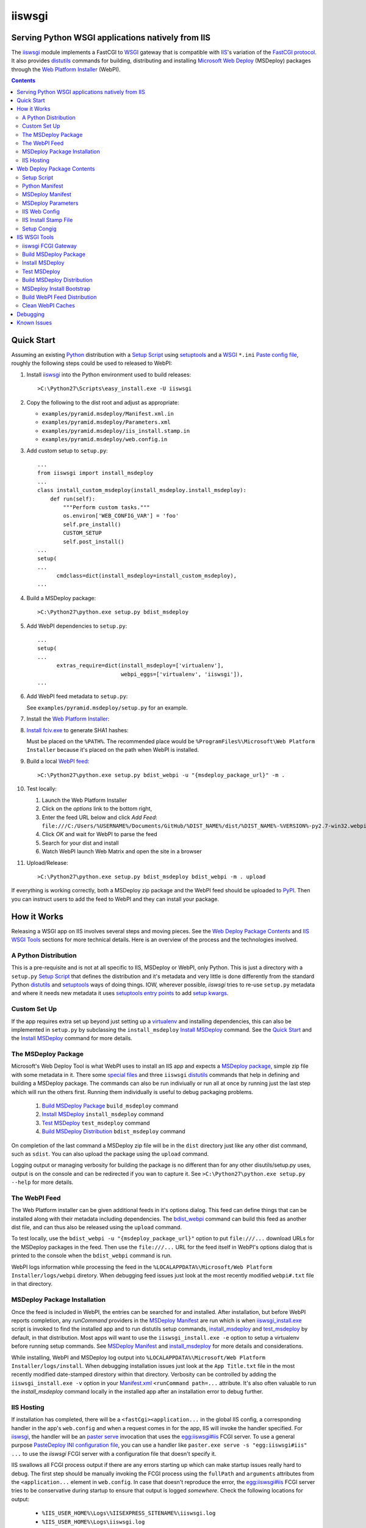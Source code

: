 ==================================================
iiswsgi
==================================================
Serving Python WSGI applications natively from IIS
==================================================

The `iiswsgi`_ module implements a FastCGI to `WSGI`_ gateway that
is compatible with `IIS`_'s variation of the `FastCGI protocol`_.  It also
provides `distutils`_ commands for building, distributing and installing
`Microsoft Web Deploy`_ (MSDeploy) packages through the `Web Platform
Installer`_ (WebPI).

.. contents::

Quick Start
===========

Assuming an existing `Python`_ distribution with a `Setup Script`_ using
`setuptools`_ and a `WSGI`_ ``*.ini`` `Paste config file`_, roughly
the following steps could be used to released to WebPI:

#. Install `iiswsgi`_ into the Python environment used to build releases::

   >C:\Python27\Scripts\easy_install.exe -U iiswsgi

#. Copy the following to the dist root and adjust as appropriate:

   * ``examples/pyramid.msdeploy/Manifest.xml.in``
   * ``examples/pyramid.msdeploy/Parameters.xml``
   * ``examples/pyramid.msdeploy/iis_install.stamp.in``
   * ``examples/pyramid.msdeploy/web.config.in``

#. Add custom setup to ``setup.py``::

    ...
    from iiswsgi import install_msdeploy
    ...
    class install_custom_msdeploy(install_msdeploy.install_msdeploy):
        def run(self):
            """Perform custom tasks."""
            os.environ['WEB_CONFIG_VAR'] = 'foo'
            self.pre_install()
            CUSTOM_SETUP
            self.post_install()
    ...
    setup(
    ...
          cmdclass=dict(install_msdeploy=install_custom_msdeploy),
    ...

#. Build a MSDeploy package::

    >C:\Python27\python.exe setup.py bdist_msdeploy

#. Add WebPI dependencies to ``setup.py``::

    ...
    setup(
    ...
          extras_require=dict(install_msdeploy=['virtualenv'],
                              webpi_eggs=['virtualenv', 'iiswsgi']),
    ...

#. Add WebPI feed metadata to ``setup.py``:

   See ``examples/pyramid.msdeploy/setup.py`` for an example.  

#. Install the `Web Platform Installer`_:

#. `Install fciv.exe`_ to generate SHA1 hashes:

   Must be placed on the ``%PATH%``.  The recommended place would be
   ``%ProgramFiles%\Microsoft\Web Platform Installer`` because it's
   placed on the path when WebPI is installed.

#. Build a local `WebPI feed`_::

    >C:\Python27\python.exe setup.py bdist_webpi -u "{msdeploy_package_url}" -m .

#. Test locally:

   #. Launch the Web Platform Installer
   #. Click on the `options` link to the bottom right,
   #. Enter the feed URL below and click `Add Feed`:
      ``file:///C:/Users/%USERNAME%/Documents/GitHub/%DIST_NAME%/dist/%DIST_NAME%-%VERSION%-py2.7-win32.webpi.xml``
   #. Click `OK` and wait for WebPI to parse the feed
   #. Search for your dist and install
   #. Watch WebPI launch Web Matrix and open the site in a browser

#. Upload/Release::

    >C:\Python27\python.exe setup.py bdist_msdeploy bdist_webpi -m . upload

If everything is working correctly, both a MSDeploy zip package and
the WebPI feed should be uploaded to `PyPI`_.  Then you can instruct
users to add the feed to WebPI and they can install your package.


How it Works
============

Releasing a WSGI app on IIS involves several steps and moving pieces.
See the `Web Deploy Package Contents`_ and `IIS WSGI Tools`_ sections
for more technical details.  Here is an overview of the process and
the technologies involved.

A Python Distribution
---------------------

This is a pre-requisite and is not at all specific to IIS, MSDeploy or
WebPI, only Python.  This is just a directory with a ``setup.py``
`Setup Script`_ that defines the distribution and it's metadata and
very little is done differently from the standard Python `distutils`_
and `setuptools`_ ways of doing things.  IOW, wherever possible,
`iiswsgi` tries to re-use ``setup.py`` metadata and where it needs new
metadata it uses `setuptools`_ `entry points`_ to add `setup kwargs`_.

Custom Set Up
-------------

If the app requires extra set up beyond just setting up a
`virtualenv`_ and installing dependencies, this can also be
implemented in ``setup.py`` by subclassing the ``install_msdeploy``
`Install MSDeploy`_ command.  See the `Quick Start`_ and the `Install
MSDeploy`_ command for more details.

The MSDeploy Package
--------------------

Microsoft's Web Deploy Tool is what WebPI uses to install an IIS app
and expects a `MSDeploy package`_, simple zip file with some metadata
in it.  There some `special files`_ and three ``iiswsgi`` `distutils`_
commands that help in defining and building a MSDeploy package.  The
commands can also be run indiviually or run all at once by running
just the last step which will run the others first.  Running them
individually is useful to debug packaging problems.

    #. `Build MSDeploy Package`_ ``build_msdeploy`` command
    #. `Install MSDeploy`_ ``install_msdeploy`` command
    #. `Test MSDeploy`_ ``test_msdeploy`` command
    #. `Build MSDeploy Distribution`_ ``bdist_msdeploy`` command

On completion of the last command a MSDeploy zip file will be in the
``dist`` directory just like any other dist command, such as
``sdist``.  You can also upload the package using the ``upload``
command.

Logging output or managing verbosity for building the package is no
different than for any other disutils/setup.py uses, output is on the
console and can be redirected if you wan to capture it.  See
``>C:\Python27\python.exe setup.py --help`` for more details.

The WebPI Feed
--------------

The Web Platform installer can be given additional feeds in it's
options dialog.  This feed can define things that can be installed
along with their metadata including dependencies.  The `bdist_webpi`_
command can build this feed as another dist file, and can thus also be
released using the ``upload`` command.

To test locally, use the ``bdist_webpi -u "{msdeploy_package_url}"``
option to put ``file:///...`` download URLs for the MSDeploy packages
in the feed.  Then use the ``file:///...`` URL for the feed
itself in WebPI's options dialog that is printed to the console when
the ``bdist_webpi`` command is run.

WebPI logs information while processing the feed in the
``%LOCALAPPDATA%\Microsoft/Web Platform Installer/logs/webpi``
diretory.  When debugging feed issues just look at the most recently
modified ``webpi#.txt`` file in that directory.

MSDeploy Package Installation
-----------------------------

Once the feed is included in WebPI, the entries can be searched for
and installed.  After installation, but before WebPI reports
completion, any `runCommand` providers in the `MSDeploy Manifest`_ are
run which is when `iiswsgi_install.exe`_ script is invoked to find the
installed app and to run distutils setup commands, `install_msdeploy`_
and `test_msdeploy`_ by default, in that distribution.  Most apps will
want to use the ``iiswsgi_install.exe -e`` option to setup a
virtualenv before running setup commands.  See `MSDeploy Manifest`_
and `install_msdeploy`_ for more details and considerations.

While installing, WebPI and MSDeploy log output into
``%LOCALAPPDATA%\Microsoft/Web Platform Installer/logs/install``.
When debugging installation issues just look at the ``App Title.txt``
file in the most recently modified date-stamped direstory within that
directory.  Verbosity can be controlled by adding the
``iiswsgi_install.exe -v`` option in your `Manifest.xml`_
``<runCommand path=...`` attribute.  It's also often valuable to run
the `install_msdeploy` command locally in the installed app after an
installation error to debug further.

IIS Hosting
-----------

If installation has completed, there will be a
``<fastCgi><application...`` in the global IIS config, a corresponding
handler in the app's ``web.config`` and when a request comes in for
the app, IIS will invoke the handler specified.  For `iiswsgi`_, the
handler will be an `paster serve`_ invocation that uses the
`egg:iiswsgi#iis`_ FCGI server.  To use a general purpose `PasteDeploy
INI configuration file`_, you can use a handler like ``paster.exe
serve -s "egg:iiswsgi#iis" ...`` to use the `iiswsgi` FCGI server with
a configuration file that doesn't specify it.

IIS swallows all FCGI process output if there are any errors starting
up which can make startup issues really hard to debug.  The first step
should be manually invoking the FCGI process using the ``fullPath``
and ``arguments`` attributes from the ``<application...`` element in
``web.config``.  In case that doesn't reproduce the error, the
`egg:iiswsgi#iis`_ FCGI server tries to be conservative during startup
to ensure that output is logged *somewhere*.  Check the following
locations for output:

    * ``%IIS_USER_HOME%\Logs\%IISEXPRESS_SITENAME%\iiswsgi.log``
    * ``%IIS_USER_HOME%\Logs\iiswsgi.log``
    * ``%TEMP%\iiswsgi.log``
    * ``\iiswsgi.log``

Verbosity is controlled by giving the ``paster serve -v...`` option to
`PasteScript`_ in the `web.config.in`_ template.


Web Deploy Package Contents
===========================

A developer releasing a MSDeploy package of a Python web app,
interacts with `iiswsgi`_ though the following files in a Python
distribution.  Aside from these files, a Web Deploy package using
``iiswsgi`` is no different than any other Python distribution or
project nor should any of the ``iiswsgi`` pieces interfere with any
other uses of the same distribution.  In particular, it should be
possible to build and upload MSDeploy package and WebPI feed dists in
the same command as building and uploading any other dist.

Setup Script
------------

As with other Python build, distribute, and install tasks, the
``setup.py`` script is where to control how the MSDeploy package is
built, what is distributed, and how it's installed.

Python Manifest
---------------

Use Python's source distribution `MANIFEST.in`_ template format to
declare what will be in the package.

MSDeploy Manifest
-----------------

Use the ``Manifest.xml.in`` template to generate the `Web Deploy
manifest`_.  When using `iiswsgi`_, it contains a `runCommand`_
provider that invokes the ``iswsgi_install.exe`` `MSDeploy Install
Bootstrap`_ script.  Most packages will want to install into a
`virtualenv`_ by including a ``-e`` option to ``iiswsgi_install.exe``.

The `build_msdeploy`_ command can be used to write `runCommand option
attributes`_ into the hash that MSDeploy uses when processing the
manifest during installation.  Most apps will want to include the
``successReturnCodes="0x0"`` attribute to ensure that failures in the
command are reported back to the user.  Many apps will also want to
adjust the ``waitAttempts="5"`` and/or ``waitInterval="1000"``
attributes to give the commands enough time to complete.

MSDeploy Parameters
-------------------

The `Parameters.xml`_ file defines the parameters WebPI will prompt
the user for when installing.  See
``examples/pyramid.msdeploy/Parameters.xml`` for an example of using
parameters to influence custom setup.

IIS Web Config
--------------

Use the ``web.config.in`` template to generate the `IIS site
configuration file`_.  When using `iiswsgi`_, it contains a `fastCgi`_
application that invokes the ``egg:iiswsgi#iis`` `iiswsgi FCGI
Gateway`_.  Most packages will want to adjust the `<application...`_
attributes that control process behavior.  This is also where the
``*.ini`` config file or `app_factory entry point`_ that define the
WSGI app to run are specified.

IIS Install Stamp File
----------------------

The ``iis_install.stamp.in`` template copied into place to serve as
the ``iis_install.stamp`` stamp file used by the
``iiswsgi_install.exe`` `MSDeploy Install Bootstrap`_ script to find
the right ``APPL_PHYSICAL_PATH`` at install time.

Setup Congig
------------

The `setup.cfg`_ file is only necessary if your `Setup Script`_ is not
using `setuptools`.  IOW, under ``setuptools`` the commands are
automatically available is ``iiswsgi`` is installed and there's no
need for this file.  Without ``setuptools``, use the following to make
the ``iiswsgi`` distutils commands available to your package::

    [global]
    command_packages = iiswsgi


IIS WSGI Tools
==============

The moving parts of ``iiswsgi`` are as follows:

iiswsgi FCGI Gateway
--------------------

The ``egg:iiswsgi#iis`` `paste.server_runner`_ or
`paste.server_factory`_ is the FastCGI to WSGI gateway.  IIS invokes
the `paster`_ script from `PasteScript`_ with a `PasteDeploy INI
configuration file`_ to start a Python WSGI app as a FastCGI process.
Tell ``paster`` to use the IIS FCGI gateway with ``paster.exe serve -s
"egg:iiswsgi#iis" ...`` or in the `PasteDeploy INI configuration
file`_::

    [server:iis]
    use = egg:iiswsgi#iis

This is not intrinsically related to the `distutils`_ commands and can
be used independently of them if a project should need to.

IIS' implementation of the FastCGI protocol is not fully compliant.
Most significantly, what is passed in on `STDIN_FILENO`_ is not a
handle to an open socket but rather to a `Windows named pipe`_.  This
names pipe does not support socket-like behavior, at least under
Python.  As such, the ``egg:iiswsgi#iis`` gateway extends `flup's WSGI
to FCGI gateway`_ to support using ``STDIN_FILENO`` opened twice, once
each approximating the ``recv`` and ``send`` end of a socket as is
specified in FastCGI.

Build MSDeploy Package
----------------------

The ``build_msdeploy`` distutils command compiles a MSDeploy
``Manifest.xml`` converting any `runCommand`_ attributes into the
necessary hash.  It will also copy into place the `IIS Install Stamp
File`_ ``iis_install.stamp`` stamp file used by the `MSDeploy Install
Bootstrap`_ ``iiswsgi_install.exe`` script to find the right
``APPL_PHYSICAL_PATH`` at install time.

Install MSDeploy
----------------

The ``install_msdeploy`` distutils command performs common actions
needed to deploy Python web apps on IIS: install dependencies, do
variable substitution in `web.config`_, and install the FastCGI
application into the IIS global config.

Since most apps will require path or parameter specific bits in the
``web.config`` file, the `install_msdeploy`_ command will perform
variable substitution while writing the ``web.config.in`` template to
``web.config``.  To add variables to the substitution, just use
`Custom Set Up`_ to put them into `os.environ`_ before calling the
base class's ``run()`` method.

Since ``<fastCgi><application...`` elements don't take effect in the
``web.config``, the `install_msdeploy`_ command will use.  For
reference or debugging here's an example::

    > appcmd.exe set config -section:system.webServer/fastCgi /+"[fullPath='%SystemDrive%\Python27\python.exe',arguments='-u %SystemDrive%\Python27\Scripts\iiswsgi-script.py -c %HOMEDRIVE%%HOMEPATH%\Documents\My Web Sites\FooApp\test.ini',maxInstances='%NUMBER_OF_PROCESSORS%',monitorChangesTo='C:\Users\Administrator\Documents\My Web Sites\FooApp\test.ini']" /commit:apphost

See the `IIS FastCGI Reference`_ for
more details on how to configure IIS for FastCGI.  Note that you
cannot use environment variable in the `monitorChangesTo` argument,
IIS will return an opaque 500 error.

This is also where to `Custom Set Up`_ by subclassing the
``install_msdeploy`` `Install MSDeploy`_ command in the ``setup.py``
`Setup Script`_ and using the distutils `cmdclass`_ kwarg to
``setup()``.  See `Quick Start`_ for a small example or
``examples\pyramid.msdeploy\setup.py`` for a working example.

Test MSDeploy
-------------

The ``test_msdeploy`` distutils command uses `paster request`_ with a
`PasteDeploy INI configuration file`_ to simulate sending a request to
the app.  If it fails, the command fails, making this useful to run
during `MSDeploy Package Installation`_ to ensure the user sees an
error in WebPI if the app isn't working even though the rest of the
install succeeded.  See ``>C:\Python27\python.exe setup.py
test_msdeploy --help`` for more details.


Build MSDeploy Distribution
---------------------------

The ``bdist_msdeploy`` distutils command assembles an actual MSDeploy
package: It starts by running the ``build_msdeploy`` `Build MSDeploy
Package`_ command.  Then it runs the ``install_msdeploy`` `Install
MSDeploy`_ command in case your package needs any of the results of
the installation process and to test the installation process.
Finally, it creates a `MSDeploy package`_ zip file with the contents
contolled by the same tools that `distutils`_ provides for ``sdist``
distributions, including ``MANIFEST.in``.

MSDeploy Install Bootstrap
--------------------------

The ``iiswsgi_install.exe`` script bootstraps the MSDeploy package
install process optionally setting up a virtualenv first.  It finds
the correct ``APPL_PHYSICAL_PATH``, changes to that directory and
invokes the `Setup Script`_ with arguments.

This console script attempts to workaround the fact that WebPI and
MSDeploy don't provide any context to the app being installed.
Specifically, when using the `runCommand`_ MSDeploy provider in the
`Manifest.xml`_, the process started by ``runCommand`` has no way to
know which app it's being invoked for on install: not the current
working directory, not in an argument, nor in any environment
variable.

As such this script has to search for the app before calling it's
`Setup Script`_.  It uses `appcmd.exe`_ to look in virtual directories
whose site matches the app name and which contain a stamp file still
in place.  See ``>Scripts\iiswsgi_install.exe --help`` for more
details.

Build WebPI Feed Distribution
-----------------------------

The ``bdist_webpi`` distutils command assembles a WebPI feed from one
or more MSDeploy packages with dependencies.  The MSDeploy packages to
include are defined by passing paths to distrubutions with
``setup.py`` files whose MSDeploy dist zip files have previously been
built in the ``--msdeploy-bdists`` command option separated by
`shlex.split`_.  The download URLs for the MSDeploy zip files is
determined by expanding the ``msdeploy_url_template`` ``setup()``
kwarg with `Python string.format()`_.


The global feed metadata is taken from the distribution the command is
being run for.  Entries are added to the feed for the distributions
lited in the ``--msdeploy-bdists`` command option and the
``webpi_eggs`` depdencies in `extras_require`_. The WebPI dependencies
and related products are taken from the lists given in the
``install_msdeploy`` and ``install_webpi`` ``setup()`` kwargs
respectivels.  The metadata for those entries is taken from the
corresponding distributions.  The following are additional ``setup()``
kwargs that are used in the feed if defined for a given distrubution:

    * title
    * author_url
    * license_url
    * display_url
    * help_url
    * published
    * icon_url
    * screenshot_url
    * discovery_file
            
Clean WebPI Caches
------------------

The ``clean_webpi`` distutils command clears the `WebPI caches`_ for
one or more MSDeploy package downloads and the feed itself.  The
MSDeploy packages to be cleared from the cache are taken from the same
``--msdeploy-bdists`` command option.


Debugging
=========

One of the more important goals of `iiswsgi`_ is to bring some greater
transparency and introspection to the process of integrating with
IIS.  It's a very common experience for developers in the
non-Window/UNIX world that developing and even deploying on Windows is
much more fragile and opaque than on any other OS.  Here's some of
what `iiswsgi` does to try and address that.

Graceful Degredation on non-Windows
    Fist and foremost, `iiswsgi` tries to degrade gracefully when run
    on non-windows platforms.  Specifically, when some executable,
    environment variable, or other Windows specific piece of the
    environment is missing, the `iiswsgi` operation will not raise an
    exception but only log an error.  This allows developing and, to a
    limited extent, testing MSDeploy packages on *NIX platforms.  A
    side-effect of this is that some errors may be missed when there
    is a lot of console output from one of the `distutils`_ commands
    when running *on Windows*, so check your output carefully.

Logging
    Finding information about what went wrong when some part of the
    process fails can be a lot more difficult on Windows than it is on
    other platforms.  See the sections of `How it Works`_ for where to
    look for log files for each part of the process.


Known Issues
============

FCGI Process not launching under IIS
    The sample app will deploy just fine to IISExpress/Web Matrix, but
    when switched over to full IIS, it reports that the FCGI process
    exited prematurely.  Even after instrumenting the very top of the
    script with writes to a file followed by ``flush()`` and
    ``fsync()`` the file still has nothing in it.  So it seems like
    IIS is never actually launching the processs.  If anyone can test
    this and give some insight, it would be greatly appreciated.

Can't access ``APPL_PHYSICAL_PATH`` in ``runCommand`` provider
    The current method of searching for the  is far too fragile and it would
    be vastly preferable if MSDeploy or WebPI set the
    APPL_PHYSICAL_PATH environment variable for ``runCommand``.
    Anyone with a MS support contract, please submit a request about
    this.

``<fastCgi><application>`` doesn't take effect in ``web.config``
    It should be possible to `register a FCGI application in the
    web.config`_ file but that doesn't work.  Hence
    ``install_msdeploy`` works around this by reading the
    ``web.config`` and using `AppCmd.exe`_ to do the actually FCGI app
    installation.  It would be much better if ``web.config`` worked as
    it should.  Anyone with a MS support contract, please submit a
    request about this.

``System.IO.FileNotFoundException: Could not find file '\\?\C:\...``
    I've run into this error on Windows 7 on two different machines
    and multiple installs, one OEM and one vanilla Windows 7 Extreme.
    When this happens, it seems to happen when the "Web Platform
    Installer" has been run, then exited, and then run again without
    rebooting the machine in between.  To workaround this, you may
    have to reboot the machine.  See the stack overflow question `MS
    WebPI package runCommand not working in Manifest.xml`_ for more
    information.  As such, it's not advisable to exit and re-launch
    WebPI.  As such, the best way to get feed changes to take effect
    in WebPI may be to:
        #. Click on the `options` link in the bottom right of WebPI
        #. Click the `X` next to your feed to remove it
        #. Click `OK` and wait for WebPI to finish updating the remaining feeds
        #. Run `iiswsgi_webpi.exe`
        #. Click on the `options` link again in WebPI
        #. Enter the feed URL and click `Add Feed` to restore the feed
        #. Click `OK` and wait for WebPI again
    Now your feed changes should be reflected in WebPI.

``System.IO.FileNotFoundException: Could not load file or assembly``
    This error happens when using WebPI to install on full IIS, IOW
    when not using IIS Express and Web Matrix.  It can be worked
    around by installing the "Web Deploy Tool" in WebPI.  The
    `bdist_webpi`_ command works around this by adding it as a
    dependency for all MSDeploy packages.  Here's the error from the
    logs::

        DownloadManager Error: 0 : System.IO.FileNotFoundException: Could not load file or assembly 'Microsoft.Web.Deployment, Version=9.0.0.0, Culture=neutral, PublicKeyToken=31bf3856ad364e35' or one of its dependencies. The system cannot find the file specified.
        File name: 'Microsoft.Web.Deployment, Version=9.0.0.0, Culture=neutral, PublicKeyToken=31bf3856ad364e35'
           at Microsoft.Web.PlatformInstaller.MSDeployProxy.GetDeclaredParameters()
           at Microsoft.Web.PlatformInstaller.MSDeployPackage.get_DeclaredParameters()
           at Microsoft.Web.PlatformInstaller.UI.AppSitePage.GetApplicationName(MSDeployPackage package, String& appName)
           at Microsoft.Web.PlatformInstaller.UI.AppSitePage.InitializeComponent()

``retrieving the com class factory for remote component CLSID 2b72133b-3f5b-4602-8952-803546CE3344 error 80040154``
    This error happens when using WebPI to install on full IIS, IOW
    when not using IIS Express and Web Matrix.  It can be worked
    around by installing the "IIS Management Console" in WebPI
    dependency

WebPI Errors May be Burried
    On occasion, WebPI may burry error messages behind the WebPI
    window.  So if WebPI has been hung for a long time, try using
    ``Alt-TAB`` to see if there's an error window hidden behind the
    WebPI window.

WebPI getting cached feeds and MSDeploy packages
    Despite the `clean_webpi`_ helper and manually clearing all the
    caches under ``%LOCALAPPDATA%\Microsoft/Web Platform Installer``,
    there have been several times when WebPI has still gotten stale
    content causing validation errors against the SHA1 in the feed and
    other problems.  When this happens, a workaround may be to
    download the stale WebPI resources in IE.


.. _`special files`: `Web Deploy Package Contents`_
.. _`bdist_webpi`: `Build WebPI Feed Distribution`_
.. _`clean_webpi`: `Clean WebPI Caches`_
.. _`iiswsgi_install.exe`: `MSDeploy Install Bootstrap`_
.. _`install_msdeploy`: `Install MSDeploy`_
.. _`test_msdeploy`: `Test MSDeploy`_
.. _`egg:iiswsgi#iis`: `iiswsgi FCGI Gateway`_
.. _`build_msdeploy`: `Build MSDeploy Package`_
.. _`web.config.in`: `IIS Web Config`_

.. _`Python`: http://python.org
.. _`os.environ`: http://docs.python.org/2/library/os.html#os.environ
.. _`shlex.split`: http://docs.python.org/2/library/shlex.html#shlex.split
.. _`distutils`: http://docs.python.org/distutils/
.. _`setup.cfg`: http://docs.python.org/distutils/configfile.html
.. _`cmdclass`: http://docs.python.org/distutils/extending.html#integrating-new-commands
.. _`Python string.format()`: http://docs.python.org/2/library/string.html#formatstrings
.. _`PyPI`: http://pypi.python.org/pypi
.. _`setuptools`: http://packages.python.org/distribute
.. _`entry points`: http://packages.python.org/distribute/setuptools.html#entry-points
.. _`setup kwargs`: http://packages.python.org/distribute/setuptools.html#adding-setup-arguments
.. _`extras_require`: http://packages.python.org/distribute/setuptools.html#declaring-extras-optional-features-with-their-own-dependencies
.. _`MANIFEST.in`: http://docs.python.org/distutils/sourcedist.html#the-manifest-in-template
.. _`WSGI`: http://wsgi.readthedocs.org/en/latest/
.. _`Paste config file`: http://pythonpaste.org/deploy/#config-format
.. _`PasteDeploy INI configuration file`: http://pythonpaste.org/deploy/index.html?highlight=loadapp#introduction
.. _`PasteScript`: http://pythonpaste.org/script/#paster-serve
.. _`paster`: `PasteScript`_
.. _`paster serve`: `PasteScript`_
.. _`paster request`: http://pythonpaste.org/modules/request.html
.. _`app_factory entry point`: http://pythonpaste.org/deploy/#paste-app-factory
.. _`paste.server_runner`: http://pythonpaste.org/deploy/#paste-server-runner
.. _`paste.server_factory`: http://pythonpaste.org/deploy/#paste-server-factory
.. _`flup's WSGI to FCGI gateway`: http://trac.saddi.com/flup/wiki/FlupServers
.. _`virtualenv`: http://www.virtualenv.org

.. _`IIS`: http://www.iis.net
.. _`Microsoft Web Deploy`: http://www.iis.net/downloads/microsoft/web-deploy
.. _`Web Platform Installer`: http://www.microsoft.com/web/downloads/platform.aspx
.. _`WebPI feed`: http://technet.microsoft.com/en-us/library/ee424348(v=ws.10).aspx
.. _`WebPI caches`: http://www.iis.net/learn/troubleshoot/web-platform-installer-issues/troubleshooting-problems-with-microsoft-web-platform-installer
.. _`Install fciv.exe`: http://support.microsoft.com/kb/841290
.. _`Web Deploy manifest`: http://www.iis.net/learn/develop/windows-web-application-gallery/reference-for-the-web-application-package
.. _`Manifest.xml`: `Web Deploy manifest`_
.. _`Parameters.xml`: `Web Deploy manifest`_
.. _`MSDeploy package`: `Web Deploy manifest`_
.. _`runCommand`: http://technet.microsoft.com/en-us/library/ee619740(v=ws.10).aspx
.. _`runcommand option attributes`: `runCommand`_
.. _`IIS site configuration file`: http://technet.microsoft.com/en-us/library/cc754617(v=ws.10).aspx
.. _`web.config`: `IIS site configuration file`_
.. _`fastCgi`: http://www.iis.net/configreference/system.webserver/fastcgi
.. _`<application...`: http://www.iis.net/configreference/system.webserver/fastcgi/application
.. _`MS WebPI package runCommand not working in Manifest.xml`: http://stackoverflow.com/questions/12485887/ms-webpi-package-runcommand-not-working-in-manifest-xml/12820574#12820574
.. _`register a FCGI application in the web.config`: http://stackoverflow.com/questions/12525508/system-webserver-fastcgi-application-not-working-in-web-config

.. _`AppCmd.exe`: http://learn.iis.net/page.aspx/114/getting-started-with-appcmdexe
.. _`IIS FastCGI Reference`: http://www.iis.net/ConfigReference/system.webServer/fastCgi
.. _`FastCGI protocol`: http://www.fastcgi.com/drupal/
.. _`STDIN_FILENO`: http://www.fastcgi.com/drupal/node/6?q=node/22#S2.2
.. _`Windows named pipe`: http://msdn.microsoft.com/en-us/library/windows/desktop/aa365590(v=vs.85).aspx

